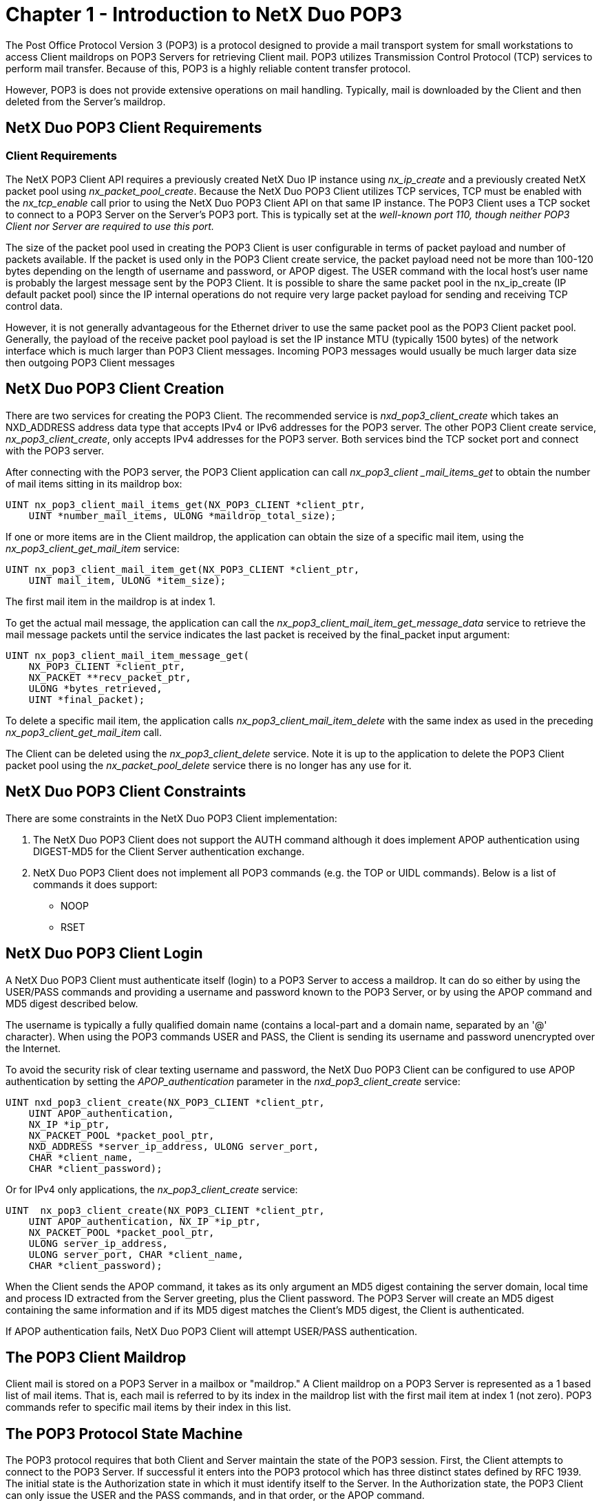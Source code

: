 ////

 Copyright (c) Microsoft
 Copyright (c) 2024-present Eclipse ThreadX contributors
 
 This program and the accompanying materials are made available 
 under the terms of the MIT license which is available at
 https://opensource.org/license/mit.
 
 SPDX-License-Identifier: MIT
 
 Contributors: 
     * Frédéric Desbiens - Initial AsciiDoc version.

////

= Chapter 1 - Introduction to NetX Duo POP3
:description: The NetX Duo POP3 Client API is designed to provide a mail transport system for small workstations to access Client maildrops on POP3 Servers for retrieving Client mail.

The Post Office Protocol Version 3 (POP3) is a protocol designed to provide a mail transport system for small workstations to access Client maildrops on POP3 Servers for retrieving Client mail. POP3 utilizes Transmission Control Protocol (TCP) services to perform mail transfer. Because of this, POP3 is a highly reliable content transfer protocol.

However, POP3 is does not provide extensive operations on mail handling. Typically, mail is downloaded by the Client and then deleted from the Server's maildrop.

== NetX Duo POP3 Client Requirements

=== Client Requirements

The NetX POP3 Client API requires a previously created NetX Duo IP instance using _nx_ip_create_ and a previously created NetX packet pool using _nx_packet_pool_create_. Because the NetX Duo POP3 Client utilizes TCP services, TCP must be enabled with the _nx_tcp_enable_ call prior to using the NetX Duo POP3 Client API on that same IP instance. The POP3 Client uses a TCP socket to connect to a POP3 Server on the Server's POP3 port. This is typically set at the _well-known port 110, though neither POP3 Client nor Server are required to use this port._

The size of the packet pool used in creating the POP3 Client is user configurable in terms of packet payload and number of packets available. If the packet is used only in the POP3 Client create service, the packet payload need not be more than 100-120 bytes depending on the length of username and password, or APOP digest. The USER command with the local host's user name is probably the largest message sent by the POP3 Client. It is possible to share the same packet pool in the nx_ip_create (IP default packet pool) since the IP internal operations do not require very large packet payload for sending and receiving TCP control data.

However, it is not generally advantageous for the Ethernet driver to use the same packet pool as the POP3 Client packet pool. Generally, the payload of the receive packet pool payload is set the IP instance MTU (typically 1500 bytes) of the network interface which is much larger than POP3 Client messages. Incoming POP3 messages would usually be much larger data size then outgoing POP3 Client messages

== NetX Duo POP3 Client Creation

There are two services for creating the POP3 Client. The recommended service is _nxd_pop3_client_create_ which takes an NXD_ADDRESS address data type that accepts IPv4 or IPv6 addresses for the POP3 server. The other POP3 Client create service, _nx_pop3_client_create_, only accepts IPv4 addresses for the POP3 server. Both services bind the TCP socket port and connect with the POP3 server.

After connecting with the POP3 server, the POP3 Client application can call _nx_pop3_client _mail_items_get_ to obtain the number of mail items sitting in its maildrop box:

[,C]
----
UINT nx_pop3_client_mail_items_get(NX_POP3_CLIENT *client_ptr,
    UINT *number_mail_items, ULONG *maildrop_total_size);
----

If one or more items are in the Client maildrop, the application can obtain the size of a specific mail item, using the _nx_pop3_client_get_mail_item_ service:

[,C]
----
UINT nx_pop3_client_mail_item_get(NX_POP3_CLIENT *client_ptr,
    UINT mail_item, ULONG *item_size);
----

The first mail item in the maildrop is at index 1.

To get the actual mail message, the application can call the _nx_pop3_client_mail_item_get_message_data_ service to retrieve the mail message packets until the service indicates the last packet is received by the final_packet input argument:

[,C]
----
UINT nx_pop3_client_mail_item_message_get(
    NX_POP3_CLIENT *client_ptr,
    NX_PACKET **recv_packet_ptr,
    ULONG *bytes_retrieved,
    UINT *final_packet);
----

To delete a specific mail item, the application calls _nx_pop3_client_mail_item_delete_ with the same index as used in the preceding _nx_pop3_client_get_mail_item_ call.

The Client can be deleted using the _nx_pop3_client_delete_ service. Note it is up to the application to delete the POP3 Client packet pool using the _nx_packet_pool_delete_ service there is no longer has any use for it.

== NetX Duo POP3 Client Constraints

There are some constraints in the NetX Duo POP3 Client implementation:

. The NetX Duo POP3 Client does not support the AUTH command although it does implement APOP authentication using DIGEST-MD5 for the Client Server authentication exchange.
. NetX Duo POP3 Client does not implement all POP3 commands (e.g. the TOP or UIDL commands). Below is a list of commands it does support:
 ** NOOP
 ** RSET

== NetX Duo POP3 Client Login

A NetX Duo POP3 Client must authenticate itself (login) to a POP3 Server to access a maildrop. It can do so either by using the USER/PASS commands and providing a username and password known to the POP3 Server, or by using the APOP command and MD5 digest described below.

The username is typically a fully qualified domain name (contains a local-part and a domain name, separated by an '@' character). When using the POP3 commands USER and PASS, the Client is sending its username and password unencrypted over the Internet.

To avoid the security risk of clear texting username and password, the NetX Duo POP3 Client can be configured to use APOP authentication by setting the _APOP_authentication_ parameter in the _nxd_pop3_client_create_ service:

[,C]
----
UINT nxd_pop3_client_create(NX_POP3_CLIENT *client_ptr,
    UINT APOP_authentication,
    NX_IP *ip_ptr,
    NX_PACKET_POOL *packet_pool_ptr,
    NXD_ADDRESS *server_ip_address, ULONG server_port,
    CHAR *client_name,
    CHAR *client_password);
----

Or for IPv4 only applications, the _nx_pop3_client_create_ service:

[,C]
----
UINT  nx_pop3_client_create(NX_POP3_CLIENT *client_ptr,
    UINT APOP_authentication, NX_IP *ip_ptr,
    NX_PACKET_POOL *packet_pool_ptr,
    ULONG server_ip_address,
    ULONG server_port, CHAR *client_name,
    CHAR *client_password);
----

When the Client sends the APOP command, it takes as its only argument an MD5 digest containing the server domain, local time and process ID extracted from the Server greeting, plus the Client password. The POP3 Server will create an MD5 digest containing the same information and if its MD5 digest matches the Client's MD5 digest, the Client is authenticated.

If APOP authentication fails, NetX Duo POP3 Client will attempt USER/PASS authentication.

== The POP3 Client Maildrop

Client mail is stored on a POP3 Server in a mailbox or "maildrop." A Client maildrop on a POP3 Server is represented as a 1 based list of mail items. That is, each mail is referred to by its index in the maildrop list with the first mail item at index 1 (not zero). POP3 commands refer to specific mail items by their index in this list.

== The POP3 Protocol State Machine

The POP3 protocol requires that both Client and Server maintain the state of the POP3 session. First, the Client attempts to connect to the POP3 Server. If successful it enters into the POP3 protocol which has three distinct states defined by RFC 1939. The initial state is the Authorization state in which it must identify itself to the Server. In the Authorization state, the POP3 Client can only issue the USER and the PASS commands, and in that order, or the APOP command.

Once the POP3 Client is authenticated, the Client session enters the Transaction state. In this state, the Client can download and request mail deletion. The commands allowed in the Transaction state are LIST, STAT, RETR, DELE, RSET and QUIT. Typically the POP3 Client sends a STAT command followed by a series of RETR commands (one for each mail item in its maildrop).

Once the Client issues the QUIT command, the POP3 session enters the Update state in which it initiates the TCP disconnect from the Server. To download mail at another time, the POP3 Client application can call nx_pop3_client_mail_items_get to check for new mail in the maildrop.

=== POP3 Server Reply Codes

* +OK The Server uses this reply to accept a Client command. The Server can include additional information after the '+OK' but cannot assume the Client will process this information, except in the case of downloading mail message data or the LIST or DELE commands. In the latter case, the 'argument' after the command references the index of the mail item in the Client maildrop.
* -ERR The Server uses this reply to reject a Client command. The Server may send additional information following the '-ERR' but cannot assume the Client will process this information.

=== Sample POP3 Client - Server Session

*Basic POP3 example using USER/PASS:*

----
S: <wait for connection on TCP port 110>
C: <open connection>
S: +OK POP3 server ready <1896.697170952@dbc.mtview.ca.us>
C: USER mrose
S: +OK mrose is valid
C: PASS mvan99
S: +OK mrose is logged in
C: STAT
S: +OK 2 320
C: RETR 1
S: +OK 120 octets
S: <the POP3 server sends message 1>
S: .
C: DELE 1
S: +OK message 1 deleted
C: RETR 2
S: +OK 200 octets
S: <the POP3 server sends message 2>
S: .
C: DELE 2
S: +OK message 2 deleted
C: QUIT
S: +OK POP3 server signing off (maildrop empty)
C: <close connection>
S: <wait for next connection>
----

*Basic POP3 example using APOP (and LIST instead of STAT):*

----
S: <wait for connection on TCP port 110>
C: <open connection>
S: +OK POP3 server ready <1896.697170952@dbc.mtview.ca.us>
C: APOP mrose c4c9334bac560ecc979e58001b3e22fb
S: +OK mrose's maildrop has 2 messages (320 octets)
C: LIST
S: +OK 2 messages (320 octets)
S: 1 120
S: 2 200
S: .
C: RETR 1
S: +OK 120 octets
S: <the POP3 server sends message 1>
S: .
C: DELE 1
S: +OK message 1 deleted
C: RETR 2
S: +OK 200 octets
S: <the POP3 server sends message 2>
S: .
C: DELE 2
S: +OK message 2 deleted
C: QUIT
S: +OK dewey POP3 server signing off (maildrop empty)
C: <close connection>
S: <wait for next connection>
----

== RFCs Supported by NetX Duo POP3 Client

NetX Duo Client POP3 is compliant with RFC 1939.
